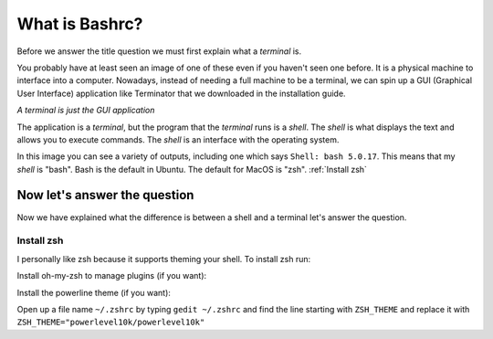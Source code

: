 ===============
What is Bashrc?
===============

Before we answer the title question we must first explain what a *terminal* is.

.. image:: /_static/terminal.jpg
   :alt: terminal
   :class: with-shadow
   :scale: 50

You probably have at least seen an image of one of these even if you haven't seen one before.
It is a physical machine to interface into a computer. Nowadays, instead of needing a full machine to be a terminal,
we can spin up a GUI (Graphical User Interface) application like Terminator that we downloaded in the installation guide.

*A terminal is just the GUI application*

.. image:: /_static/terminator.png
   :alt: terminator
   :class: with-shadow
   :scale: 50

The application is a *terminal*, but the program that the *terminal* runs is a *shell*. The *shell* is what displays the text
and allows you to execute commands. The *shell* is an interface with the operating system.

In this image you can see a variety of outputs, including one which says ``Shell: bash 5.0.17``. This means that my *shell* is "bash".
Bash is the default in Ubuntu. The default for MacOS is "zsh". :ref:`Install zsh`

Now let's answer the question
~~~~~~~~~~~~~~~~~~~~~~~~~~~~~

Now we have explained what the difference is between a shell and a terminal let's answer the question.



Install zsh
-----------

I personally like zsh because it supports theming your shell. To install zsh run:

.. code-block::
    sudo apt update
    sudo apt upgrade
    sudo apt install zsh

    chsh -s /bin/zsh

Install oh-my-zsh to manage plugins (if you want):

.. code-block::
    sh -c "$(curl -fsSL https://raw.github.com/ohmyzsh/ohmyzsh/master/tools/install.sh)"

Install the powerline theme (if you want):

.. code-block::
    git clone --depth=1 https://github.com/romkatv/powerlevel10k.git ${ZSH_CUSTOM:-$HOME/.oh-my-zsh/custom}/themes/powerlevel10k

Open up a file name ``~/.zshrc`` by typing ``gedit ~/.zshrc`` and find the line starting with ``ZSH_THEME`` and replace it with ``ZSH_THEME="powerlevel10k/powerlevel10k"``
